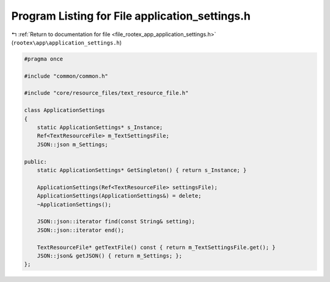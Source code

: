 
.. _program_listing_file_rootex_app_application_settings.h:

Program Listing for File application_settings.h
===============================================

|exhale_lsh| :ref:`Return to documentation for file <file_rootex_app_application_settings.h>` (``rootex\app\application_settings.h``)

.. |exhale_lsh| unicode:: U+021B0 .. UPWARDS ARROW WITH TIP LEFTWARDS

.. code-block:: cpp

   #pragma once
   
   #include "common/common.h"
   
   #include "core/resource_files/text_resource_file.h"
   
   class ApplicationSettings
   {
       static ApplicationSettings* s_Instance;
       Ref<TextResourceFile> m_TextSettingsFile;
       JSON::json m_Settings;
   
   public:
       static ApplicationSettings* GetSingleton() { return s_Instance; }
   
       ApplicationSettings(Ref<TextResourceFile> settingsFile);
       ApplicationSettings(ApplicationSettings&) = delete;
       ~ApplicationSettings();
   
       JSON::json::iterator find(const String& setting);
       JSON::json::iterator end();
   
       TextResourceFile* getTextFile() const { return m_TextSettingsFile.get(); }
       JSON::json& getJSON() { return m_Settings; };
   };
